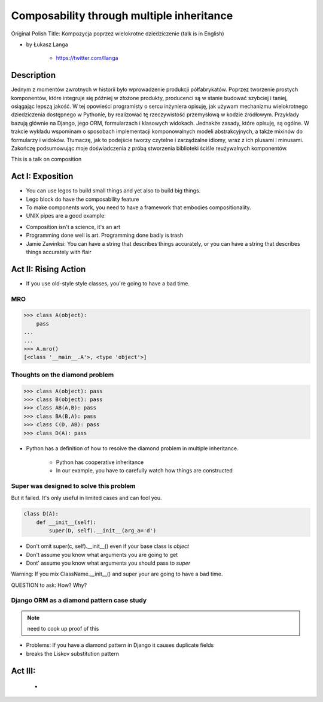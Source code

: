 ==========================================
Composability through multiple inheritance
==========================================

Original Polish Title: Kompozycja poprzez wielokrotne dziedziczenie (talk is in English)

* by Łukasz Langa

    * https://twitter.com/llanga

Description
============

Jednym z momentów zwrotnych w historii było wprowadzenie produkcji półfabrykatów. Poprzez tworzenie prostych komponentów, które integruje się później w złożone produkty, producenci są w stanie budować szybciej i taniej, osiągając lepszą jakość. W tej opowieści programisty o sercu inżyniera opisuję, jak używam mechanizmu wielokrotnego dziedziczenia dostępnego w Pythonie, by realizować tę rzeczywistość przemysłową w kodzie źródłowym. Przykłady bazują głównie na Django, jego ORM, formularzach i klasowych widokach. Jednakże zasady, które opisuję, są ogólne. W trakcie wykładu wspominam o sposobach implementacji komponowalnych modeli abstrakcyjnych, a także mixinów do formularzy i widoków. Tłumaczę, jak to podejście tworzy czytelne i zarządzalne idiomy, wraz z ich plusami i minusami. Zakończę podsumowując moje doświadczenia z próbą stworzenia biblioteki ściśle reużywalnych komponentów.

This is a talk on composition

Act I: Exposition
====================

* You can use legos to build small things and yet also to build big things.
* Lego block do have the composability feature
* To make components work, you need to have a framework that embodies compositionality.
* UNIX pipes are a good example:

.. code-block: bash

    $ ps aux | grep celery | grep -v grep | ...
    
* Composition isn't a science, it's an art    
* Programming done well is art. Programming done badly is trash
* Jamie Zawinksi: You can have a string that describes things accurately, or you can have a string that describes things accurately with flair

Act II: Rising Action
======================

* If you use old-style style classes, you're going to have a bad time.

MRO
----

.. code-block:: python

    >>> class A(object):
        pass
    ...
    ...
    >>> A.mro()
    [<class '__main__.A'>, <type 'object'>]
    
Thoughts on the diamond problem
------------------------------------

.. code-block:: python

    >>> class A(object): pass
    >>> class B(object): pass    
    >>> class AB(A,B): pass        
    >>> class BA(B,A): pass     
    >>> class C(D, AB): pass
    >>> class D(A): pass

* Python has a definition of how to resolve the diamond problem in multiple inheritance.

    * Python has cooperative inheritance
    * In our example, you have to carefully watch how things are constructed
    
Super was designed to solve this problem
------------------------------------------

But it failed. It's only useful in limited cases and can fool you.
    
.. code-block:: python

    class D(A):
        def __init__(self):
            super(D, self).__init__(arg_a='d')
            

* Don't omit super(c, self).__init__() even if your base class is `object`
* Don't assume you know what arguments you are going to get
* Dont' assume you know what arguments you should pass to `super`

Warning: If you mix ClassName.__init__() and super your are going to have a bad time.

QUESTION to ask: How? Why?

Django ORM as a diamond pattern case study
------------------------------------------

.. note:: need to cook up proof of this

* Problems: If you have a diamond pattern in Django it causes duplicate fields
* breaks  the Liskov substitution pattern

Act III: 
=======================
    * 
